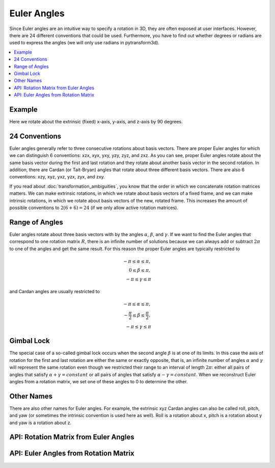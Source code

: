 .. _euler_angles:

============
Euler Angles
============

Since Euler angles are an intuitive way to specify a rotation in 3D, they
are often exposed at user interfaces. However, there are 24 different
conventions that could be used. Furthermore, you have to find out whether
degrees or radians are used to express the angles (we will only use
radians in pytransform3d).

.. contents:: :local:
    :depth: 1

-------
Example
-------

Here we rotate about the extrinsic (fixed) x-axis, y-axis, and z-axis by
90 degrees.

.. plot:: ../../examples/plots/plot_euler_angles.py

--------------
24 Conventions
--------------

Euler angles generally refer to three consecutive rotations about basis
vectors. There are proper Euler angles for which we can distinguish
6 conventions: xzx, xyx, yxy, yzy, zyz, and zxz. As you can see, proper
Euler angles rotate about the same basis vector during the first and last
rotation and they rotate about another basis vector in the second rotation.
In addition, there are Cardan (or Tait-Bryan) angles that rotate about
three different basis vectors. There are also 6 conventions:
xzy, xyz, yxz, yzx, zyx, and zxy.

If you read about :doc:`transformation_ambiguities`, you know that the
order in which we concatenate rotation matrices matters. We can make
extrinsic rotations, in which we rotate about basis vectors of a fixed
frame, and we can make intrinsic rotations, in which we rotate about
basis vectors of the new, rotated frame. This increases the amount of
possible conventions to :math:`2 (6 + 6) = 24` (if we only allow active
rotation matrices).

---------------
Range of Angles
---------------

Euler angles rotate about three basis vectors with by the angles
:math:`\alpha`, :math:`\beta`, and :math:`\gamma`. If we want to find the
Euler angles that correspond to one rotation matrix :math:`R`, there is an
infinite number of solutions because we can always add or subtract
:math:`2\pi` to one of the angles and get the same result. For this
reason the proper Euler angles are typically restricted to

.. math::

    -\pi \leq \alpha \leq \pi,\\
    0 \leq \beta \leq \pi,\\
    -\pi \leq \gamma \leq \pi

and Cardan angles are usually restricted to

.. math::

    -\pi \leq \alpha \leq \pi,\\
    -\frac{\pi}{2} \leq \beta \leq \frac{\pi}{2},\\
    -\pi \leq \gamma \leq \pi

-----------
Gimbal Lock
-----------

The special case of a so-called gimbal lock occurs when the second angle
:math:`\beta` is at one of its limits. In this case the axis of rotation
for the first and last rotation are either the same or exactly opposite,
that is, an infinite number of angles :math:`\alpha` and :math:`\gamma`
will represent the same rotation even though we restricted their range
to an interval of length :math:`2\pi`: either all pairs of angles that
satisfy :math:`\alpha + \gamma = constant` or all pairs of angles
that satisfy :math:`\alpha - \gamma = constant`. When we reconstruct
Euler angles from a rotation matrix, we set one of these angles to 0 to
determine the other.

-----------
Other Names
-----------

There are also other names for Euler angles. For example, the extrinsic
xyz Cardan angles can also be called roll, pitch, and yaw (or sometimes
the intrinsic convention is used here as well). Roll is a rotation about
x, pitch is a rotation about y and yaw is a rotation about z.

--------------------------------------
API: Rotation Matrix from Euler Angles
--------------------------------------

.. autosummary::
   :toctree: _apidoc/
   :template: function.rst

   ~pytransform3d.rotations.active_matrix_from_intrinsic_euler_xzx
   ~pytransform3d.rotations.active_matrix_from_extrinsic_euler_xzx
   ~pytransform3d.rotations.active_matrix_from_intrinsic_euler_xyx
   ~pytransform3d.rotations.active_matrix_from_extrinsic_euler_xyx
   ~pytransform3d.rotations.active_matrix_from_intrinsic_euler_yxy
   ~pytransform3d.rotations.active_matrix_from_extrinsic_euler_yxy
   ~pytransform3d.rotations.active_matrix_from_intrinsic_euler_yzy
   ~pytransform3d.rotations.active_matrix_from_extrinsic_euler_yzy
   ~pytransform3d.rotations.active_matrix_from_intrinsic_euler_zyz
   ~pytransform3d.rotations.active_matrix_from_extrinsic_euler_zyz
   ~pytransform3d.rotations.active_matrix_from_intrinsic_euler_zxz
   ~pytransform3d.rotations.active_matrix_from_extrinsic_euler_zxz
   ~pytransform3d.rotations.active_matrix_from_intrinsic_euler_xzy
   ~pytransform3d.rotations.active_matrix_from_extrinsic_euler_xzy
   ~pytransform3d.rotations.active_matrix_from_intrinsic_euler_xyz
   ~pytransform3d.rotations.active_matrix_from_extrinsic_euler_xyz
   ~pytransform3d.rotations.active_matrix_from_intrinsic_euler_yxz
   ~pytransform3d.rotations.active_matrix_from_extrinsic_euler_yxz
   ~pytransform3d.rotations.active_matrix_from_intrinsic_euler_yzx
   ~pytransform3d.rotations.active_matrix_from_extrinsic_euler_yzx
   ~pytransform3d.rotations.active_matrix_from_intrinsic_euler_zyx
   ~pytransform3d.rotations.active_matrix_from_extrinsic_euler_zyx
   ~pytransform3d.rotations.active_matrix_from_intrinsic_euler_zxy
   ~pytransform3d.rotations.active_matrix_from_extrinsic_euler_zxy
   ~pytransform3d.rotations.active_matrix_from_extrinsic_roll_pitch_yaw

--------------------------------------
API: Euler Angles from Rotation Matrix
--------------------------------------

.. autosummary::
   :toctree: _apidoc/
   :template: function.rst

   ~pytransform3d.rotations.euler_from_quaternion
   ~pytransform3d.rotations.intrinsic_euler_xzx_from_active_matrix
   ~pytransform3d.rotations.extrinsic_euler_xzx_from_active_matrix
   ~pytransform3d.rotations.intrinsic_euler_xyx_from_active_matrix
   ~pytransform3d.rotations.extrinsic_euler_xyx_from_active_matrix
   ~pytransform3d.rotations.intrinsic_euler_yxy_from_active_matrix
   ~pytransform3d.rotations.extrinsic_euler_yxy_from_active_matrix
   ~pytransform3d.rotations.intrinsic_euler_yzy_from_active_matrix
   ~pytransform3d.rotations.extrinsic_euler_yzy_from_active_matrix
   ~pytransform3d.rotations.intrinsic_euler_zyz_from_active_matrix
   ~pytransform3d.rotations.extrinsic_euler_zyz_from_active_matrix
   ~pytransform3d.rotations.intrinsic_euler_zxz_from_active_matrix
   ~pytransform3d.rotations.extrinsic_euler_zxz_from_active_matrix
   ~pytransform3d.rotations.intrinsic_euler_xzy_from_active_matrix
   ~pytransform3d.rotations.extrinsic_euler_xzy_from_active_matrix
   ~pytransform3d.rotations.intrinsic_euler_xyz_from_active_matrix
   ~pytransform3d.rotations.extrinsic_euler_xyz_from_active_matrix
   ~pytransform3d.rotations.intrinsic_euler_yxz_from_active_matrix
   ~pytransform3d.rotations.extrinsic_euler_yxz_from_active_matrix
   ~pytransform3d.rotations.intrinsic_euler_yzx_from_active_matrix
   ~pytransform3d.rotations.extrinsic_euler_yzx_from_active_matrix
   ~pytransform3d.rotations.intrinsic_euler_zyx_from_active_matrix
   ~pytransform3d.rotations.extrinsic_euler_zyx_from_active_matrix
   ~pytransform3d.rotations.intrinsic_euler_zxy_from_active_matrix
   ~pytransform3d.rotations.extrinsic_euler_zxy_from_active_matrix

